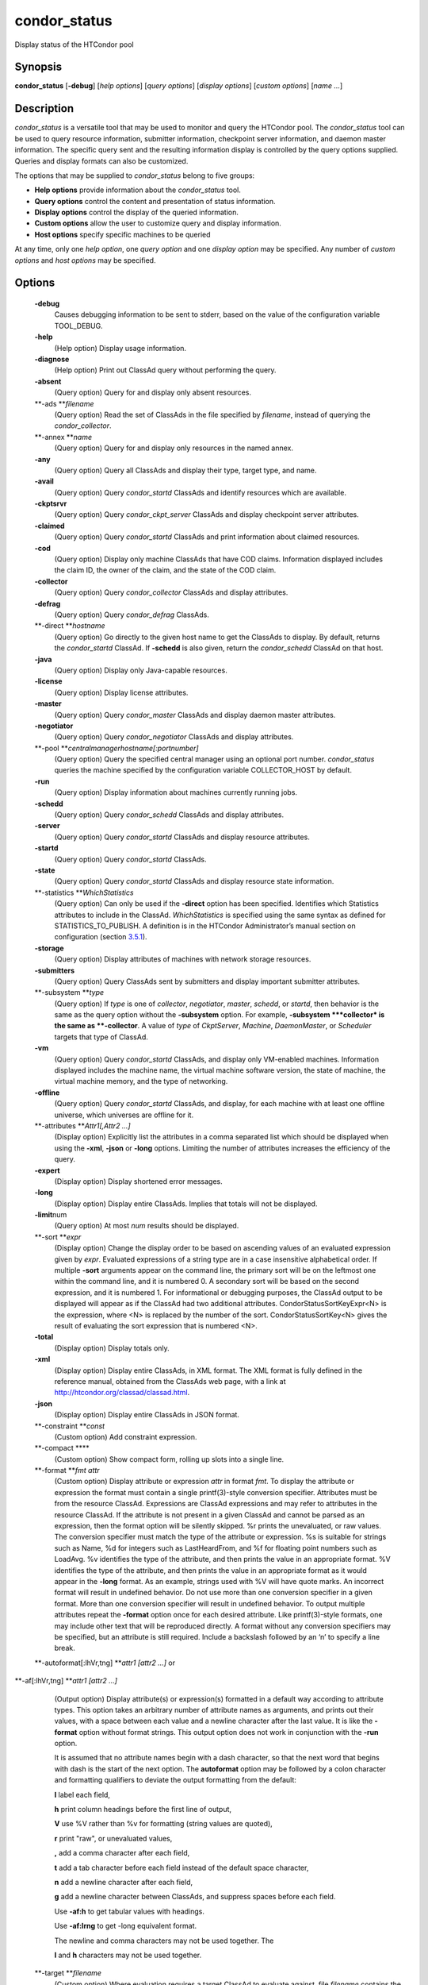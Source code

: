       

condor\_status
==============

Display status of the HTCondor pool

Synopsis
^^^^^^^^

**condor\_status** [**-debug**\ ] [*help options*\ ] [*query options*\ ]
[*display options*\ ] [*custom options*\ ] [*name …*\ ]

Description
^^^^^^^^^^^

*condor\_status* is a versatile tool that may be used to monitor and
query the HTCondor pool. The *condor\_status* tool can be used to query
resource information, submitter information, checkpoint server
information, and daemon master information. The specific query sent and
the resulting information display is controlled by the query options
supplied. Queries and display formats can also be customized.

The options that may be supplied to *condor\_status* belong to five
groups:

-  **Help options** provide information about the *condor\_status* tool.
-  **Query options** control the content and presentation of status
   information.
-  **Display options** control the display of the queried information.
-  **Custom options** allow the user to customize query and display
   information.
-  **Host options** specify specific machines to be queried

At any time, only one *help option*, one *query option* and one *display
option* may be specified. Any number of *custom options* and *host
options* may be specified.

Options
^^^^^^^

 **-debug**
    Causes debugging information to be sent to stderr, based on the
    value of the configuration variable TOOL\_DEBUG.
 **-help**
    (Help option) Display usage information.
 **-diagnose**
    (Help option) Print out ClassAd query without performing the query.
 **-absent**
    (Query option) Query for and display only absent resources.
 **-ads **\ *filename*
    (Query option) Read the set of ClassAds in the file specified by
    *filename*, instead of querying the *condor\_collector*.
 **-annex **\ *name*
    (Query option) Query for and display only resources in the named
    annex.
 **-any**
    (Query option) Query all ClassAds and display their type, target
    type, and name.
 **-avail**
    (Query option) Query *condor\_startd* ClassAds and identify
    resources which are available.
 **-ckptsrvr**
    (Query option) Query *condor\_ckpt\_server* ClassAds and display
    checkpoint server attributes.
 **-claimed**
    (Query option) Query *condor\_startd* ClassAds and print information
    about claimed resources.
 **-cod**
    (Query option) Display only machine ClassAds that have COD claims.
    Information displayed includes the claim ID, the owner of the claim,
    and the state of the COD claim.
 **-collector**
    (Query option) Query *condor\_collector* ClassAds and display
    attributes.
 **-defrag**
    (Query option) Query *condor\_defrag* ClassAds.
 **-direct **\ *hostname*
    (Query option) Go directly to the given host name to get the
    ClassAds to display. By default, returns the *condor\_startd*
    ClassAd. If **-schedd** is also given, return the *condor\_schedd*
    ClassAd on that host.
 **-java**
    (Query option) Display only Java-capable resources.
 **-license**
    (Query option) Display license attributes.
 **-master**
    (Query option) Query *condor\_master* ClassAds and display daemon
    master attributes.
 **-negotiator**
    (Query option) Query *condor\_negotiator* ClassAds and display
    attributes.
 **-pool **\ *centralmanagerhostname[:portnumber]*
    (Query option) Query the specified central manager using an optional
    port number. *condor\_status* queries the machine specified by the
    configuration variable COLLECTOR\_HOST by default.
 **-run**
    (Query option) Display information about machines currently running
    jobs.
 **-schedd**
    (Query option) Query *condor\_schedd* ClassAds and display
    attributes.
 **-server**
    (Query option) Query *condor\_startd* ClassAds and display resource
    attributes.
 **-startd**
    (Query option) Query *condor\_startd* ClassAds.
 **-state**
    (Query option) Query *condor\_startd* ClassAds and display resource
    state information.
 **-statistics **\ *WhichStatistics*
    (Query option) Can only be used if the **-direct** option has been
    specified. Identifies which Statistics attributes to include in the
    ClassAd. *WhichStatistics* is specified using the same syntax as
    defined for STATISTICS\_TO\_PUBLISH. A definition is in the HTCondor
    Administrator’s manual section on configuration
    (section `3.5.1 <ConfigurationMacros.html#x33-1880003.5.1>`__).
 **-storage**
    (Query option) Display attributes of machines with network storage
    resources.
 **-submitters**
    (Query option) Query ClassAds sent by submitters and display
    important submitter attributes.
 **-subsystem **\ *type*
    (Query option) If *type* is one of *collector*, *negotiator*,
    *master*, *schedd*, or *startd*, then behavior is the same as the
    query option without the **-subsystem** option. For example,
    **-subsystem **\ *collector* is the same as **-collector**. A value
    of *type* of *CkptServer*, *Machine*, *DaemonMaster*, or *Scheduler*
    targets that type of ClassAd.
 **-vm**
    (Query option) Query *condor\_startd* ClassAds, and display only
    VM-enabled machines. Information displayed includes the machine
    name, the virtual machine software version, the state of machine,
    the virtual machine memory, and the type of networking.
 **-offline**
    (Query option) Query *condor\_startd* ClassAds, and display, for
    each machine with at least one offline universe, which universes are
    offline for it.
 **-attributes **\ *Attr1[,Attr2 …]*
    (Display option) Explicitly list the attributes in a comma separated
    list which should be displayed when using the **-xml**, **-json** or
    **-long** options. Limiting the number of attributes increases the
    efficiency of the query.
 **-expert**
    (Display option) Display shortened error messages.
 **-long**
    (Display option) Display entire ClassAds. Implies that totals will
    not be displayed.
 **-limit**\ num
    (Query option) At most *num* results should be displayed.
 **-sort **\ *expr*
    (Display option) Change the display order to be based on ascending
    values of an evaluated expression given by *expr*. Evaluated
    expressions of a string type are in a case insensitive alphabetical
    order. If multiple **-sort** arguments appear on the command line,
    the primary sort will be on the leftmost one within the command
    line, and it is numbered 0. A secondary sort will be based on the
    second expression, and it is numbered 1. For informational or
    debugging purposes, the ClassAd output to be displayed will appear
    as if the ClassAd had two additional attributes.
    CondorStatusSortKeyExpr<N> is the expression, where <N> is replaced
    by the number of the sort. CondorStatusSortKey<N> gives the result
    of evaluating the sort expression that is numbered <N>.
 **-total**
    (Display option) Display totals only.
 **-xml**
    (Display option) Display entire ClassAds, in XML format. The XML
    format is fully defined in the reference manual, obtained from the
    ClassAds web page, with a link at
    `http://htcondor.org/classad/classad.html <http://htcondor.org/classad/classad.html>`__.
 **-json**
    (Display option) Display entire ClassAds in JSON format.
 **-constraint **\ *const*
    (Custom option) Add constraint expression.
 **-compact **\ **
    (Custom option) Show compact form, rolling up slots into a single
    line.
 **-format **\ *fmt attr*
    (Custom option) Display attribute or expression *attr* in format
    *fmt*. To display the attribute or expression the format must
    contain a single printf(3)-style conversion specifier. Attributes
    must be from the resource ClassAd. Expressions are ClassAd
    expressions and may refer to attributes in the resource ClassAd. If
    the attribute is not present in a given ClassAd and cannot be parsed
    as an expression, then the format option will be silently skipped.
    %r prints the unevaluated, or raw values. The conversion specifier
    must match the type of the attribute or expression. %s is suitable
    for strings such as Name, %d for integers such as LastHeardFrom, and
    %f for floating point numbers such as LoadAvg. %v identifies the
    type of the attribute, and then prints the value in an appropriate
    format. %V identifies the type of the attribute, and then prints the
    value in an appropriate format as it would appear in the **-long**
    format. As an example, strings used with %V will have quote marks.
    An incorrect format will result in undefined behavior. Do not use
    more than one conversion specifier in a given format. More than one
    conversion specifier will result in undefined behavior. To output
    multiple attributes repeat the **-format** option once for each
    desired attribute. Like printf(3)-style formats, one may include
    other text that will be reproduced directly. A format without any
    conversion specifiers may be specified, but an attribute is still
    required. Include a backslash followed by an ‘n’ to specify a line
    break.
 **-autoformat[:lhVr,tng] **\ *attr1 [attr2 ...]* or
**-af[:lhVr,tng] **\ *attr1 [attr2 ...]*
    (Output option) Display attribute(s) or expression(s) formatted in a
    default way according to attribute types. This option takes an
    arbitrary number of attribute names as arguments, and prints out
    their values, with a space between each value and a newline
    character after the last value. It is like the **-format** option
    without format strings. This output option does not work in
    conjunction with the **-run** option.

    It is assumed that no attribute names begin with a dash character,
    so that the next word that begins with dash is the start of the next
    option. The **autoformat** option may be followed by a colon
    character and formatting qualifiers to deviate the output formatting
    from the default:

    **l** label each field,

    **h** print column headings before the first line of output,

    **V** use %V rather than %v for formatting (string values are
    quoted),

    **r** print "raw", or unevaluated values,

    **,** add a comma character after each field,

    **t** add a tab character before each field instead of the default
    space character,

    **n** add a newline character after each field,

    **g** add a newline character between ClassAds, and suppress spaces
    before each field.

    Use **-af:h** to get tabular values with headings.

    Use **-af:lrng** to get -long equivalent format.

    | The newline and comma characters may not be used together. The
    **l** and **h** characters may not be used together.

 **-target **\ *filename*
    (Custom option) Where evaluation requires a target ClassAd to
    evaluate against, file *filename* contains the target ClassAd.
 **-merge **\ *filename*
    (Custom option) Ads will be read from *filename*, which may be - to
    indicate standard in, and compared to the ads selected by the query
    specified by the remainder of the command line. Ads will be
    considered the same if their sort keys match; sort keys may be
    specified with [**-sort  **\ *<key>*]. This option will cause up to
    three tables to print, in the following order, depending on where a
    given ad appeared: first, the ads which appeared in the query but
    not in *filename*; second, the ads which appeared in both the query
    and in *filename*; third, the ads which appeared in *filename* but
    not in the query.

    By default, banners will label each table. If **-xml** is also
    given, the same banners will separate three valid XML documents, one
    for each table. If **-json** is also given, a single JSON object
    will be produced, with the usual JSON output for each table labeled
    as an element in the object.

    | The **-annex** option changes this default so that the banners are
    not printed and the tables are formatted differently. In this case,
    the ads in *filename* are expected to have different contents from
    the ads in the query, so many others will behave strangely.

General Remarks
^^^^^^^^^^^^^^^

-  The default output from *condor\_status* is formatted to be human
   readable, not script readable. In an effort to make the output fit
   within 80 characters, values in some fields might be truncated.
   Furthermore, the HTCondor Project can (and does) change the
   formatting of this default output as we see fit. Therefore, any
   script that is attempting to parse data from *condor\_status* is
   strongly encouraged to use the **-format** option (described above).
-  The information obtained from *condor\_startd* and *condor\_schedd*
   daemons may sometimes appear to be inconsistent. This is normal since
   *condor\_startd* and *condor\_schedd* daemons update the HTCondor
   manager at different rates, and since there is a delay as information
   propagates through the network and the system.
-  Note that the ActivityTime in the Idle state is not the amount of
   time that the machine has been idle. See the section on
   *condor\_startd* states in the Administrator’s Manual for more
   information
   (section `3.2 <PolicyConfigurationforExecuteHostsandforSubmitHosts.html#x35-2490162>`__).
-  When using *condor\_status* on a pool with SMP machines, you can
   either provide the host name, in which case you will get back
   information about all slots that are represented on that host, or you
   can list specific slots by name. See the examples below for details.
-  If you specify host names, without domains, HTCondor will
   automatically try to resolve those host names into fully qualified
   host names for you. This also works when specifying specific nodes of
   an SMP machine. In this case, everything after the “@” sign is
   treated as a host name and that is what is resolved.
-  You can use the **-direct** option in conjunction with almost any
   other set of options. However, at this time, the only daemon that
   will allow direct queries for its ad(s) is the *condor\_startd*. So,
   the only options currently not supported with **-direct** are
   **-schedd** and **-master**. Most other options use startd ads for
   their information, so they work seamlessly with **-direct**. The only
   other restriction on **-direct** is that you may only use 1
   **-direct** option at a time. If you want to query information
   directly from multiple hosts, you must run *condor\_status* multiple
   times.
-  Unless you use the local host name with **-direct**, *condor\_status*
   will still have to contact a collector to find the address where the
   specified daemon is listening. So, using a **-pool** option in
   conjunction with **-direct** just tells *condor\_status* which
   collector to query to find the address of the daemon you want. The
   information actually displayed will still be retrieved directly from
   the daemon you specified as the argument to **-direct**.

Examples
^^^^^^^^

Example 1 To view information from all nodes of an SMP machine, use only
the host name. For example, if you had a 4-CPU machine, named
vulture.cs.wisc.edu, you might see

::

    % condor_status vulture
     
     Name               OpSys      Arch   State     Activity LoadAv Mem   ActvtyTime
     
     slot1@vulture.cs.w LINUX      INTEL  Claimed   Busy     1.050   512  0+01:47:42
     slot2@vulture.cs.w LINUX      INTEL  Claimed   Busy     1.000   512  0+01:48:19
     slot3@vulture.cs.w LINUX      INTEL  Unclaimed Idle     0.070   512  1+11:05:32
     slot4@vulture.cs.w LINUX      INTEL  Unclaimed Idle     0.000   512  1+11:05:34
     
                          Total Owner Claimed Unclaimed Matched Preempting Backfill
     
              INTEL/LINUX     4     0       2         2       0          0        0
     
                    Total     4     0       2         2       0          0        0

Example 2 To view information from a specific nodes of an SMP machine,
specify the node directly. You do this by providing the name of the
slot. This has the form slot#@hostname. For example:

::

    % condor_status slot3@vulture
     
     Name               OpSys      Arch   State     Activity LoadAv Mem   ActvtyTime
     
     slot3@vulture.cs.w LINUX      INTEL  Unclaimed Idle     0.070   512  1+11:10:32
     
                          Total Owner Claimed Unclaimed Matched Preempting Backfill
     
              INTEL/LINUX     1     0       0         1       0          0        0
     
                    Total     1     0       0         1       0          0        0

Constraint option examples

The Unix command to use the constraint option to see all machines with
the OpSys of "LINUX":

::

    % condor_status -constraint OpSys==\"LINUX\"

Note that quotation marks must be escaped with the backslash characters
for most shells.

The Windows command to do the same thing:

::

    >condor_status -constraint " OpSys==""LINUX"" "

Note that quotation marks are used to delimit the single argument which
is the expression, and the quotation marks that identify the string must
be escaped by using a set of two double quote marks without any
intervening spaces.

To see all machines that are currently in the Idle state, the Unix
command is

::

    % condor_status -constraint State==\"Idle\"

To see all machines that are bench marked to have a MIPS rating of more
than 750, the Unix command is

::

    % condor_status -constraint 'Mips>750'

-cod option example

The **-cod** option displays the status of COD claims within a given
HTCondor pool.

::

    Name        ID   ClaimState TimeInState RemoteUser JobId Keyword
     astro.cs.wi COD1 Idle        0+00:00:04 wright
     chopin.cs.w COD1 Running     0+00:02:05 wright     3.0   fractgen
     chopin.cs.w COD2 Suspended   0+00:10:21 wright     4.0   fractgen
     
                    Total  Idle  Running  Suspended  Vacating  Killing
      INTEL/LINUX       3     1        1          1         0        0
            Total       3     1        1          1         0        0

-format option example To display the name and memory attributes of each
job ClassAd in a format that is easily parsable by other tools:

::

    % condor_status -format "%s " Name -format "%d\n" Memory

To do the same with the **autoformat** option, run

::

    % condor_status -autoformat Name Memory

Exit Status
^^^^^^^^^^^

*condor\_status* will exit with a status value of 0 (zero) upon success,
and it will exit with the value 1 (one) upon failure.

Author
^^^^^^

Center for High Throughput Computing, University of Wisconsin–Madison

Copyright
^^^^^^^^^

Copyright © 1990-2019 Center for High Throughput Computing, Computer
Sciences Department, University of Wisconsin-Madison, Madison, WI. All
Rights Reserved. Licensed under the Apache License, Version 2.0.

      
